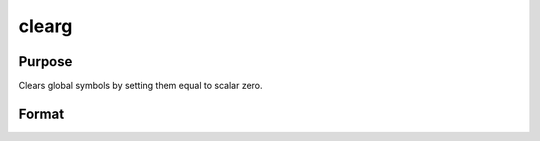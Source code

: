 
clearg
==============================================

Purpose
----------------

Clears global symbols by setting them equal to scalar zero.

Format
----------------
.. function:: clearg a, b, c

    :returns: a,b,c (*TODO*), scalar global matrices containing 0.

